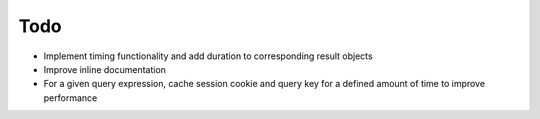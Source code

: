 ####
Todo
####

- Implement timing functionality and add duration to corresponding result objects
- Improve inline documentation
- For a given query expression, cache session cookie and query key for a defined amount of time to improve performance
